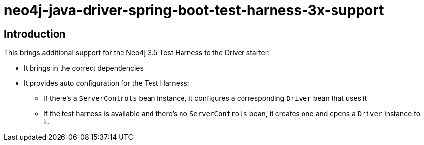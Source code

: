 = neo4j-java-driver-spring-boot-test-harness-3x-support

== Introduction

This brings additional support for the Neo4j 3.5 Test Harness to the Driver starter:

* It brings in the correct dependencies
* It provides auto configuration for the Test Harness:
** If there's a `ServerControls` bean instance, it configures a corresponding `Driver` bean that uses it
** If the test harness is available and there's no `ServerControls` bean, it creates one and opens a `Driver` instance to it.
